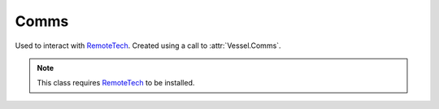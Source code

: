 Comms
=====

.. class:: Comms

   Used to interact with `RemoteTech`_. Created using a call to
   :attr:`Vessel.Comms`.

   .. note:: This class requires `RemoteTech`_ to be installed.

   .. attribute:: HasFlightComputer

      Gets whether the vessel has a `RemoteTech`_ flight computer on board.

      :rtype: bool

   .. attribute:: HasConnection

      Gets whether the vessel can receive commands from the KSC or a command
      station.

      :rtype: bool

   .. attribute:: HasConnectionToGroundStation

      Gets whether the vessel can transmit science data to a ground station.

      :rtype: bool

   .. attribute:: SignalDelay

      Gets the signal delay when sending commands to the vessel, in seconds.

      :rtype: double

   .. attribute:: SignalDelayToGroundStation

      Gets the signal delay between the vessel and the closest ground station,
      in seconds.

      :rtype: double

   .. method:: SignalDelayToVessel (other)

      Gets the signal delay between the current vessel and another vessel, in
      seconds.

      :param Vessel other:
      :rtype: double

.. _RemoteTech: http://forum.kerbalspaceprogram.com/threads/83305-0-90-0-RemoteTech-v1-6-3-2015-02-06
